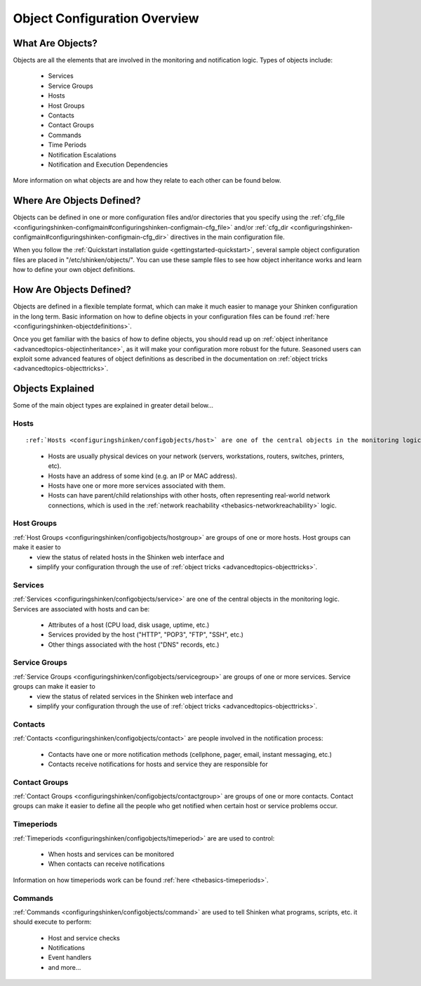 .. _configuringshinken-configobject:




===============================
 Object Configuration Overview 
===============================



What Are Objects? 
==================


Objects are all the elements that are involved in the monitoring and notification logic. Types of objects include:

  * Services
  * Service Groups
  * Hosts
  * Host Groups
  * Contacts
  * Contact Groups
  * Commands
  * Time Periods
  * Notification Escalations
  * Notification and Execution Dependencies

More information on what objects are and how they relate to each other can be found below.



Where Are Objects Defined? 
===========================


Objects can be defined in one or more configuration files and/or directories that you specify using the :ref:`cfg_file <configuringshinken-configmain#configuringshinken-configmain-cfg_file>` and/or :ref:`cfg_dir <configuringshinken-configmain#configuringshinken-configmain-cfg_dir>` directives in the main configuration file.

When you follow the :ref:`Quickstart installation guide <gettingstarted-quickstart>`, several sample object configuration files are placed in "/etc/shinken/objects/". You can use these sample files to see how object inheritance works and learn how to define your own object definitions.



How Are Objects Defined? 
=========================


Objects are defined in a flexible template format, which can make it much easier to manage your Shinken configuration in the long term. Basic information on how to define objects in your configuration files can be found :ref:`here <configuringshinken-objectdefinitions>`.

Once you get familiar with the basics of how to define objects, you should read up on :ref:`object inheritance <advancedtopics-objectinheritance>`, as it will make your configuration more robust for the future. Seasoned users can exploit some advanced features of object definitions as described in the documentation on :ref:`object tricks <advancedtopics-objecttricks>`.



Objects Explained 
==================


Some of the main object types are explained in greater detail below...



Hosts 
------

  
::

  
:ref:`Hosts <configuringshinken/configobjects/host>` are one of the central objects in the monitoring logic. Important attributes of hosts are as follows:

  * Hosts are usually physical devices on your network (servers, workstations, routers, switches, printers, etc).
  * Hosts have an address of some kind (e.g. an IP or MAC address).
  * Hosts have one or more more services associated with them.
  * Hosts can have parent/child relationships with other hosts, often representing real-world network connections, which is used in the :ref:`network reachability <thebasics-networkreachability>` logic.



Host Groups 
------------


:ref:`Host Groups <configuringshinken/configobjects/hostgroup>` are groups of one or more hosts. Host groups can make it easier to 
  - view the status of related hosts in the Shinken web interface and 
  - simplify your configuration through the use of :ref:`object tricks <advancedtopics-objecttricks>`.



Services 
---------


:ref:`Services <configuringshinken/configobjects/service>` are one of the central objects in the monitoring logic. Services are associated with hosts and can be:

  * Attributes of a host (CPU load, disk usage, uptime, etc.)
  * Services provided by the host ("HTTP", "POP3", "FTP", "SSH", etc.)
  * Other things associated with the host ("DNS" records, etc.)



Service Groups 
---------------


:ref:`Service Groups <configuringshinken/configobjects/servicegroup>` are groups of one or more services. Service groups can make it easier to 
  - view the status of related services in the Shinken web interface and 
  - simplify your configuration through the use of :ref:`object tricks <advancedtopics-objecttricks>`.



Contacts 
---------


:ref:`Contacts <configuringshinken/configobjects/contact>` are people involved in the notification process:

  * Contacts have one or more notification methods (cellphone, pager, email, instant messaging, etc.)
  * Contacts receive notifications for hosts and service they are responsible for



Contact Groups 
---------------


:ref:`Contact Groups <configuringshinken/configobjects/contactgroup>` are groups of one or more contacts. Contact groups can make it easier to define all the people who get notified when certain host or service problems occur.



Timeperiods 
------------


:ref:`Timeperiods <configuringshinken/configobjects/timeperiod>` are are used to control:

  * When hosts and services can be monitored
  * When contacts can receive notifications

Information on how timeperiods work can be found :ref:`here <thebasics-timeperiods>`.



Commands 
---------


:ref:`Commands <configuringshinken/configobjects/command>` are used to tell Shinken what programs, scripts, etc. it should execute to perform:

  * Host and service checks
  * Notifications
  * Event handlers
  * and more...


